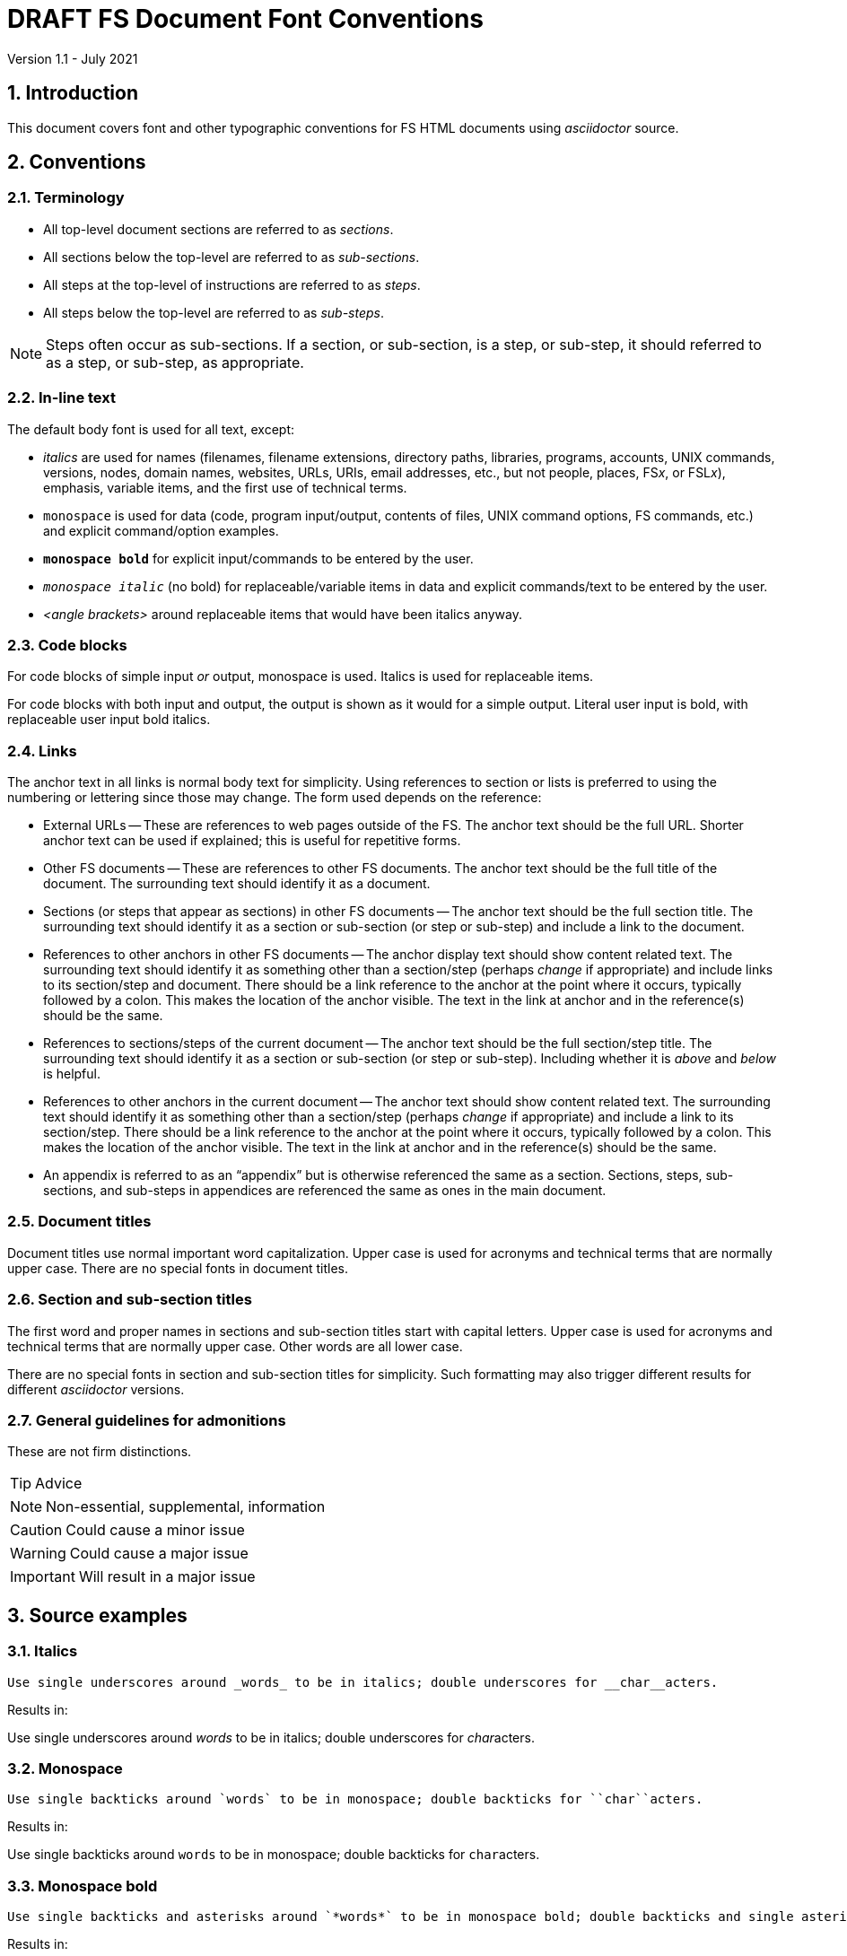 //
// Copyright (c) 2020-2021 NVI, Inc.
//
// This file is part of VLBI Field System
// (see http://github.com/nvi-inc/fs).
//
// This program is free software: you can redistribute it and/or modify
// it under the terms of the GNU General Public License as published by
// the Free Software Foundation, either version 3 of the License, or
// (at your option) any later version.
//
// This program is distributed in the hope that it will be useful,
// but WITHOUT ANY WARRANTY; without even the implied warranty of
// MERCHANTABILITY or FITNESS FOR A PARTICULAR PURPOSE.  See the
// GNU General Public License for more details.
//
// You should have received a copy of the GNU General Public License
// along with this program. If not, see <http://www.gnu.org/licenses/>.
//

= DRAFT FS Document Font Conventions
Version 1.1 - July 2021

:sectnums:

== Introduction

This document covers font and other typographic conventions for FS HTML
documents using _asciidoctor_ source.

== Conventions

=== Terminology

* All top-level document sections are referred to as _sections_.

* All sections below the top-level are referred to as _sub-sections_.

* All steps at the top-level of instructions are referred to as
_steps_.

* All steps below the top-level are referred to as _sub-steps_.

NOTE: Steps often occur as sub-sections. If a section, or sub-section,
is a step, or sub-step, it should referred to as a step, or sub-step,
as appropriate.

=== In-line text

The default body font is used for all text, except:

* _italics_ are used for names (filenames, filename extensions,
directory paths, libraries, programs, accounts, UNIX commands,
versions, nodes, domain names, websites, URLs, URIs, email addresses,
etc., but not people, places, FS__x__, or FSL__x__), emphasis,
variable items, and the first use of technical terms.

* `monospace` is used for data (code, program input/output, contents
of files, UNIX command options, FS commands, etc.) and explicit
command/option examples.

* `*monospace bold*`  for explicit input/commands to be entered by the
user.

* `_monospace italic_` (no bold) for replaceable/variable items in
data and explicit commands/text to be entered by the user.

* _<angle brackets>_ around replaceable items that would have been
italics anyway.

=== Code blocks

For code blocks of simple input _or_ output, monospace is used.
Italics is used for replaceable items.

For code blocks with both input and output, the output is shown as it
would for a simple output. Literal user input is bold, with
replaceable user input bold italics.

=== Links

The anchor text in all links is normal body text for simplicity. Using
references to section or lists is preferred to using the numbering or
lettering since those may change. The form used depends on the
reference:

** External URLs -- These are references to web pages outside of the
FS. The anchor text should be the full URL. Shorter anchor text can be
used if explained; this is useful for repetitive forms.

** Other FS documents -- These are references to other FS documents.
The anchor text should be the full title of the document.  The
surrounding text should identify it as a document.

** Sections (or steps that appear as sections) in other FS documents
-- The anchor text should be the full section title. The surrounding
text should identify it as a section or sub-section (or step or
sub-step) and include a link to the document.

** References to other anchors in other FS documents -- The anchor
display text should show content related text. The surrounding text
should identify it as something other than a section/step (perhaps
_change_ if appropriate) and include links to its section/step and
document. There should be a link reference to the anchor at the point
where it occurs, typically followed by a colon. This makes the
location of the anchor visible. The text in the link at anchor and in
the reference(s) should be the same.

** References to sections/steps of the current document -- The anchor
text should be the full section/step title. The surrounding text
should identify it as a section or sub-section (or step or sub-step).
Including whether it is _above_ and _below_ is helpful.

** References to other anchors in the current document -- The anchor
text should show content related text. The surrounding text should
identify it as something other than a section/step (perhaps _change_
if appropriate) and include a link to its section/step.  There should
be a link reference to the anchor at the point where it occurs,
typically followed by a colon. This makes the location of the anchor
visible. The text in the link at anchor and in the reference(s) should
be the same.

** An appendix is referred to as an "`appendix`" but is otherwise
referenced the same as a section. Sections, steps, sub-sections, and
sub-steps in appendices are referenced the same as ones in the main
document.

=== Document titles

Document titles use normal important word capitalization.  Upper case
is used for acronyms and technical terms that are normally upper case.
There are no special fonts in document titles.

=== Section and sub-section titles

The first word and proper names in sections and sub-section titles
start with capital letters. Upper case is used for acronyms and
technical terms that are normally upper case. Other words are all
lower case.

There are no special fonts in section and sub-section titles for
simplicity. Such formatting may also trigger different results for
different _asciidoctor_ versions.

=== General guidelines for admonitions

These are not firm distinctions.

TIP: Advice

NOTE: Non-essential, supplemental,  information

CAUTION: Could cause a minor issue

WARNING: Could cause a major issue

IMPORTANT: Will result in a major issue

== Source examples

=== Italics 

  Use single underscores around _words_ to be in italics; double underscores for __char__acters.

Results in:

Use single underscores around _words_ to be in italics; double underscores for __char__acters.

=== Monospace

  Use single backticks around `words` to be in monospace; double backticks for ``char``acters.

Results in:

Use single backticks around `words` to be in monospace; double backticks for ``char``acters.

=== Monospace bold

  Use single backticks and asterisks around `*words*` to be in monospace bold; double backticks and single asterisks for ``*char*``acters.

Results in:

Use single backticks and asterisks around `*words*` to be in monospace bold; double backticks and single asterisks for ``*char*``acters.

=== Monospace italic
 
  Use single backticks and underscores around `_words_` to be in monospace italics; double backticks and single underscores for ``_char_``acters.

Results in:

Use single backticks and underscores around `_words_` to be in
monospace italics; double backticks and single underscores for
``_char_``acters.

=== Curved quotes

 Add backticks inside '`quotes`' to make them "`curved.`"

Results in:

Add backticks inside '`quotes`' to make them "`curved.`"

=== Code blocks

Code blocks are created by indenting text, or preceding and following
it with four periods.

=== Italics and bold in code blocks

    [subs="+quotes"]
    ....
    login: _account_
    password: _password_
    $ *ls* *_dir_*
    ....

Results in:

[subs="+quotes"]
....
login: _account_
password: _password_
$ *ls* *_dir_*
....

=== Open blocks

Open blocks can be useful for better indentation in complicated
situations. They essentially make a block that can be indented as
needed. To put text in an open block, insert it between two lines that
each start with two dashes. For example:

....
. A few experimental, __user beware__, utilities were
added.
+

CAUTION: These may not work well for their intended purpose or at all.
They are only intended for developers.  They may change in the future.

+
--
In _misc/_:

* _ntpmon_ -- Simple NTP monitoring

* _time_delay_ -- Simple source acquisition time delay listing

* _tpcont_rdbe_ -- Simple RDBE continuous TP extraction
--
+

In _chk_time_/:

*  _chk_time_ a simple utility for checking for NTP time jumps.
....

Results in:

. A few experimental, __user beware__, utilities were
added.
+

CAUTION: These may not work well for their intended purpose or at all.
They are only intended for developers.  They may change in the future.

+
--
In _misc/_:

* _ntpmon_ -- Simple NTP monitoring

* _time_delay_ -- Simple source acquisition time delay listing

* _tpcont_rdbe_ -- Simple RDBE continuous TP extraction
--
+

In _chk_time_/:

*  _chk_time_ a simple utility for checking for NTP time jumps.

=== Admonitions

Admonitions are created by starting a line with the admonition in
capital letters followed by a colon and space.

For admonitions with complex content, a _block_ can be made by putting
the capitalized admonition in square brackets, then on the next line
four equal signs, then ending the block with a line of four equal
signs.

....
[TIP]
====
Suggestion:

. Step
. Another step
====
....

Results in:

[TIP]
====
Suggestion:

. Step
. Another step
====

=== Linking to inline anchors

Inline anchors provide a way to link to arbitrary text. To assist the
reader, the location of the inline anchor can made visible by
including a link to it where it occurs. By convention, this
"`visibility`" link is usually followed by semicolon. To ease
identifying the anchor, all links to the inline anchor, including the
visibility link, should use the same anchor text. An example of using
an inline anchor:

....
[[check_files]]<<check_files,Check files>>:

Some explanatory text probably follows. The inline anchor above is in
double square brackets `+++[[<i>anchor</i>]]+++`. The link with
anchor text, is in double angle brackets
`+++<<<i>anchor</i>,<i>text</i>>>+++`.

Somewhere else in the document, before or after the inline anchor,
include a link to it. In this example, see <<check_files,Check
files>>, above.

It can also be referred to from a different document with something of
the form <<font_conventions.adoc#check_files,Check files>> with the
correct relative path to the document. Including a link to the section
and the document will be helpful for those working from a print-out.
....

Renders as:

[[check_files]]<<check_files,Check files>>:

Some explanatory text probably follows. The inline anchor above is in
double square brackets `+++[[<i>anchor</i>]]+++`. The reference, with
anchor text, is in double angle brackets
`+++<<<i>anchor</i>,<i>text</i>>>+++`.

Somewhere else in the document, before or after the inline anchor,
include a reference to it. In this example, see <<check_files,Check
files>>, above.

It can also be referred to from a different document with something of
the form <<font_conventions.adoc#check_files,Check files>> with the
correct relative path to the document. Including a reference to the
section and the document will be helpful for those working from a
print-out.

=== Appendices

Add appendices by inserting `:doctype: book` before the title of the
document. Then before the _each_ appendix insert `[appendix]`. The
appendix title appears as a document title (conceptually it is a new
book). Sections start with `===` (conceptually they are sub-sections).
Sub-sections (`====`) can be added as needed:

....
:doctype: book

= Document title

[appendix]

= Title of appendix

=== Title of section

==== Title of sub-section

....

== Workarounds

This section covers some ad hoc workarounds for issues with _asciidoctor_.
:
=== Effect of references to sections in other documents on italics

In some cases a reference to a section header in a different document, e.g.,:

  <<beta2.adoc#_update_control_files,Update control files>>

may fail to link properly if there are italicized words (implemented
as single underscores on each side of the word) later in the same
paragraph.

There are two possible fixes. The first is preferred.

. Change the single underscores around all the following words to be
italicized in the same paragraph to be double underscores.
+

This treats them as _characters_ to be italicized, which is
syntactically correct, if somewhat typographically redundant. This is
the preferred approach since it stays within the normal syntax.

. Change the `\#\_` in the reference to `#\_`.
+

While more compact typographically, this is not preferred because it
is outside the normal syntax. And although it fixes the link, single
underscores for italics will then not work for words that follow in
that paragraph.

See also: https://github.com/asciidoctor/asciidoctor/issues/3278
